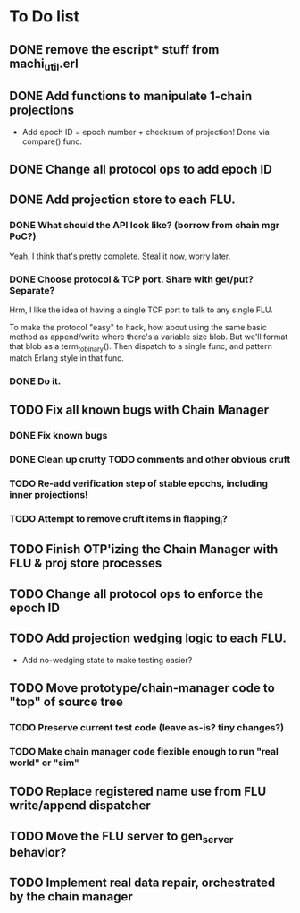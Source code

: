 * To Do list

** DONE remove the escript* stuff from machi_util.erl
** DONE Add functions to manipulate 1-chain projections

- Add epoch ID = epoch number + checksum of projection!
  Done via compare() func.

** DONE Change all protocol ops to add epoch ID
** DONE Add projection store to each FLU.

*** DONE What should the API look like? (borrow from chain mgr PoC?)

Yeah, I think that's pretty complete.  Steal it now, worry later.

*** DONE Choose protocol & TCP port. Share with get/put? Separate?

Hrm, I like the idea of having a single TCP port to talk to any single
FLU.

To make the protocol "easy" to hack, how about using the same basic
method as append/write where there's a variable size blob.  But we'll
format that blob as a term_to_binary().  Then dispatch to a single
func, and pattern match Erlang style in that func.

*** DONE Do it.

** TODO Fix all known bugs with Chain Manager

*** DONE Fix known bugs
*** DONE Clean up crufty TODO comments and other obvious cruft
*** TODO Re-add verification step of stable epochs, including inner projections!
*** TODO Attempt to remove cruft items in flapping_i?

** TODO Finish OTP'izing the Chain Manager with FLU & proj store processes
** TODO Change all protocol ops to enforce the epoch ID
** TODO Add projection wedging logic to each FLU.

- Add no-wedging state to make testing easier?
    
** TODO Move prototype/chain-manager code to "top" of source tree
*** TODO Preserve current test code (leave as-is? tiny changes?)
*** TODO Make chain manager code flexible enough to run "real world" or "sim"
** TODO Replace registered name use from FLU write/append dispatcher
** TODO Move the FLU server to gen_server behavior?
** TODO Implement real data repair, orchestrated by the chain manager
